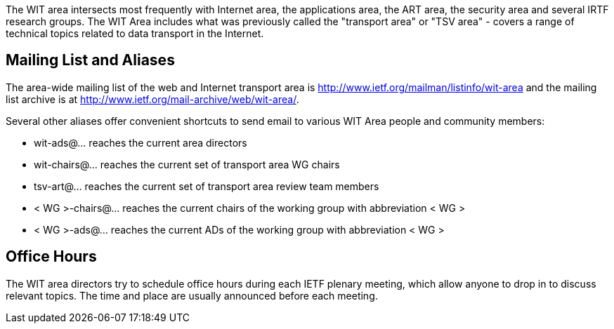 

The WIT area intersects most frequently with Internet area, the applications area, the ART area, the security area and several IRTF research groups. The WIT Area includes what was previously called the "transport area" or "TSV area" - covers a range of technical topics related to data transport in the Internet. 

## Mailing List and Aliases
The area-wide mailing list of the web and Internet transport area is http://www.ietf.org/mailman/listinfo/wit-area and the mailing list archive is at http://www.ietf.org/mail-archive/web/wit-area/.

Several other aliases offer convenient shortcuts to send email to various WIT Area people and community members:

- wit-ads@… reaches the current area directors
- wit-chairs@… reaches the current set of transport area WG chairs
- tsv-art@… reaches the current set of transport area review team members
- < WG >-chairs@… reaches the current chairs of the working group with abbreviation < WG >
- < WG >-ads@… reaches the current ADs of the working group with abbreviation < WG >

## Office Hours
The WIT area directors try to schedule office hours during each IETF plenary meeting, which allow anyone to drop in to discuss relevant topics. The time and place are usually announced before each meeting.
